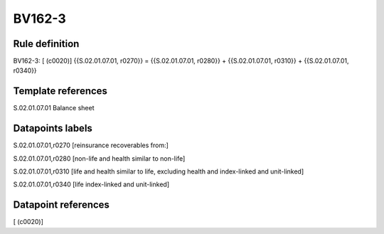 =======
BV162-3
=======

Rule definition
---------------

BV162-3: [ (c0020)] {{S.02.01.07.01, r0270}} = {{S.02.01.07.01, r0280}} + {{S.02.01.07.01, r0310}} + {{S.02.01.07.01, r0340}}


Template references
-------------------

S.02.01.07.01 Balance sheet


Datapoints labels
-----------------

S.02.01.07.01,r0270 [reinsurance recoverables from:]

S.02.01.07.01,r0280 [non-life and health similar to non-life]

S.02.01.07.01,r0310 [life and health similar to life, excluding health and index-linked and unit-linked]

S.02.01.07.01,r0340 [life index-linked and unit-linked]



Datapoint references
--------------------

[ (c0020)]